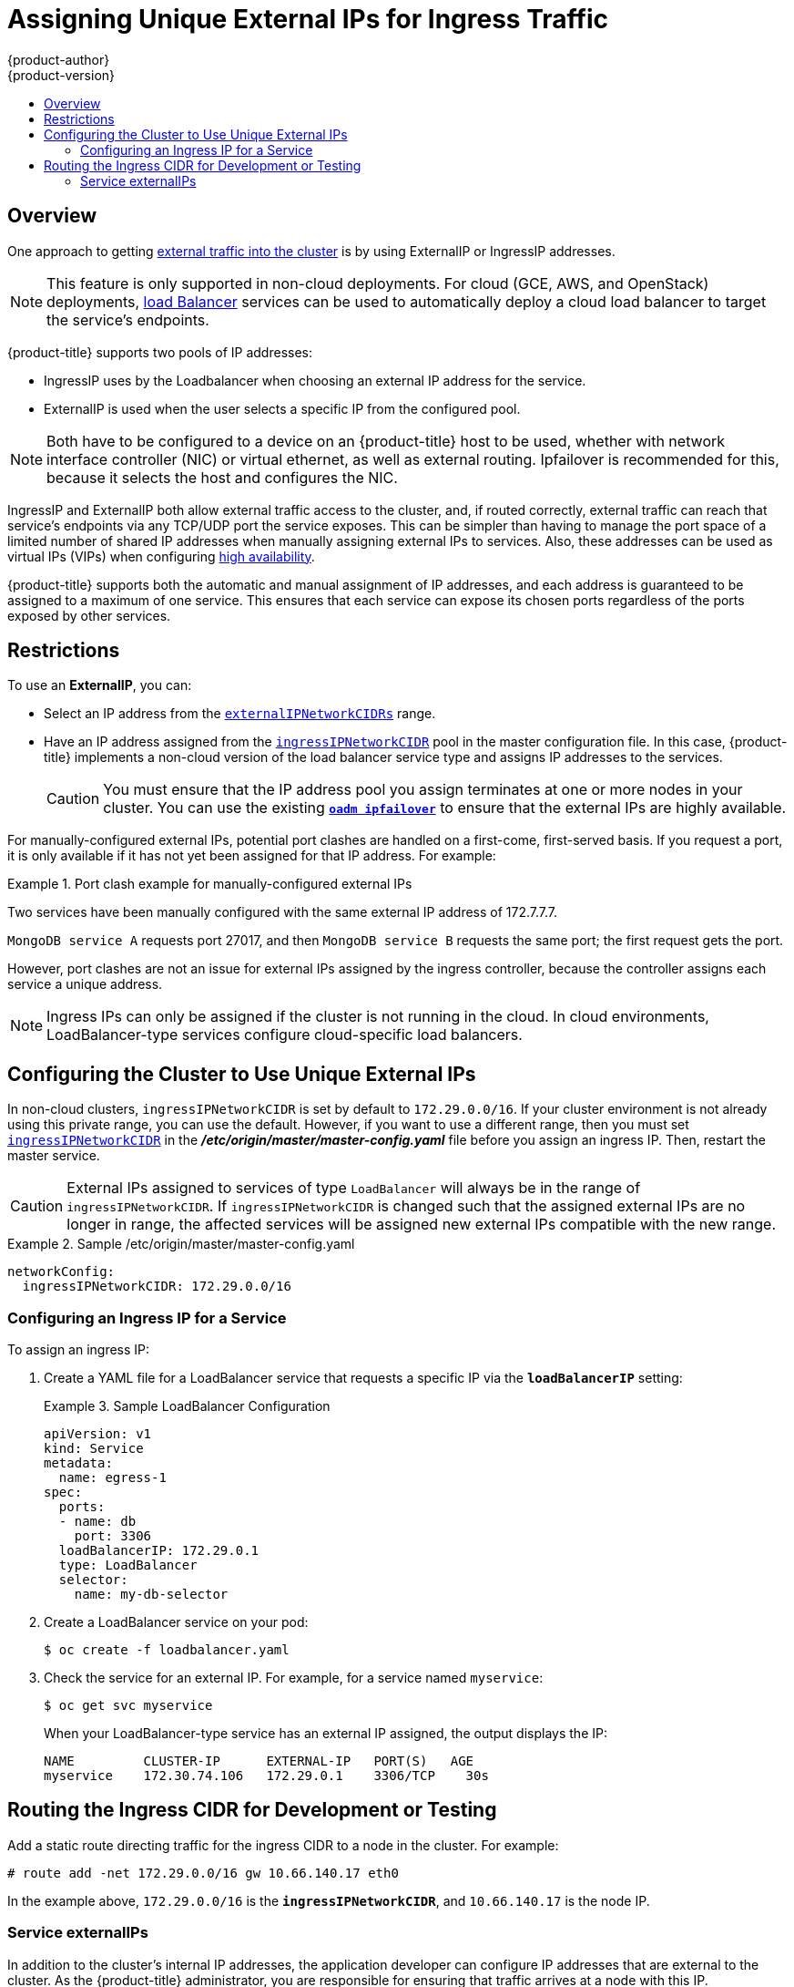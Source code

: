 [[admin-guide-unique-external-ips-ingress-traffic]]
= Assigning Unique External IPs for Ingress Traffic
{product-author}
{product-version}
:data-uri:
:icons:
:experimental:
:toc: macro
:toc-title:

toc::[]

== Overview

One approach to getting
xref:../dev_guide/getting_traffic_into_cluster.adoc#getting-traffic-into-cluster[external
traffic into the cluster] is by using ExternalIP or IngressIP addresses.

[NOTE]
====
This feature is only supported in non-cloud deployments. For cloud (GCE, AWS, and OpenStack) deployments,
xref:../dev_guide/getting_traffic_into_cluster.adoc#using-the-loadbalancer[load
Balancer] services can be used to automatically deploy a cloud load balancer to target the service's endpoints.
====

{product-title} supports two pools of IP addresses:

* IngressIP uses by the Loadbalancer when choosing an external IP address for the service. 
* ExternalIP is used when the user selects a specific IP from the configured
 pool.

[NOTE]
====
Both have to be configured to a device on an {product-title} host to be used,
whether with network interface controller (NIC) or virtual ethernet, as well as
external routing. Ipfailover is recommended for this, because it selects the
host and configures the NIC.
====

IngressIP and ExternalIP both allow external traffic access to the cluster, and,
if routed correctly, external traffic can reach that service's endpoints via any
TCP/UDP port the service exposes. This can be simpler than having to manage the
port space of a limited number of shared IP addresses when manually assigning
external IPs to services. Also, these addresses can be used as virtual IPs
(VIPs) when configuring
xref:../admin_guide/high_availability.adoc#configuring-ip-failover[high
availability].

{product-title} supports both the automatic and manual assignment of IP
addresses, and each address is guaranteed to be assigned to a maximum of one
service. This ensures that each service can expose its chosen ports regardless
of the ports exposed by other services.

[[unique-external-ips-ingress-traffic-restrictions]]
== Restrictions

To use an *ExternalIP*, you can:

- Select an IP address from the xref:../install_config/master_node_configuration.adoc#master-node-config-network-config[`externalIPNetworkCIDRs`] range.
- Have an IP address assigned from the
xref:../install_config/master_node_configuration.adoc#master-node-config-network-config[`ingressIPNetworkCIDR`]
pool in the master configuration file. In this case, {product-title} implements a non-cloud version of the load balancer service type and assigns IP addresses to the services.
+
[CAUTION]
====
You must ensure that the IP address pool you assign terminates at one or more nodes in your cluster. You can use the existing
xref:../admin_guide/high_availability.adoc#configuring-ip-failover[`*oadm ipfailover*`] to ensure that the external IPs are highly available.
====

For manually-configured external IPs, potential port clashes are handled on a first-come, first-served basis. If you request a port, it is only available if it has not yet been assigned for that IP address. For example:

.Port clash example for manually-configured external IPs
====
Two services have been manually configured with the same external
IP address of 172.7.7.7.

`MongoDB service A` requests port 27017, and then
`MongoDB service B` requests the same port; the first request gets the port.
====

However, port clashes are not an issue for external IPs assigned by the ingress controller, because the controller assigns each service a unique address.

[NOTE]
====
Ingress IPs can only be assigned if the cluster is not running in the cloud. In cloud environments, LoadBalancer-type services configure cloud-specific load balancers.
====

[[unique-external-ips-ingress-traffic-configure-cluster]]
== Configuring the Cluster to Use Unique External IPs

In non-cloud clusters, `ingressIPNetworkCIDR` is set by default to
`172.29.0.0/16`. If your cluster environment is not already using this private
range, you can use the default. However, if you want to use a different range,
then you must set
xref:../install_config/master_node_configuration.adoc#master-node-config-network-config[`ingressIPNetworkCIDR`]
in the *_/etc/origin/master/master-config.yaml_* file before you assign an
ingress IP. Then, restart the master service.

[CAUTION]
====
External IPs assigned to services of type `LoadBalancer` will always be in the
range of `ingressIPNetworkCIDR`. If `ingressIPNetworkCIDR` is changed such that
the assigned external IPs are no longer in range, the affected services will be
assigned new external IPs compatible with the new range.
====

ifdef::openshift-origin,openshift-enterprise[]
[NOTE]
====
If you are using xref:../admin_guide/high_availability.adoc#admin-guide-high-availability[high availibility], then this range must be less than 255 IP addresses.
====
endif::[]

.Sample /etc/origin/master/master-config.yaml
====
----
networkConfig:
  ingressIPNetworkCIDR: 172.29.0.0/16
----
====

[[unique-external-ips-ingress-traffic-configure-service]]
=== Configuring an Ingress IP for a Service

To assign an ingress IP:

. Create a YAML file for a LoadBalancer service that requests a specific IP via the `*loadBalancerIP*` setting:
+
.Sample LoadBalancer Configuration
====
----
apiVersion: v1
kind: Service
metadata:
  name: egress-1
spec:
  ports:
  - name: db
    port: 3306
  loadBalancerIP: 172.29.0.1
  type: LoadBalancer
  selector:
    name: my-db-selector
----
====
. Create a LoadBalancer service on your pod:
+
----
$ oc create -f loadbalancer.yaml
----
. Check the service for an external IP. For example, for a service named `myservice`:
+
----
$ oc get svc myservice
----
+
When your LoadBalancer-type service has an external IP assigned, the output
displays the IP:
+
----
NAME         CLUSTER-IP      EXTERNAL-IP   PORT(S)   AGE
myservice    172.30.74.106   172.29.0.1    3306/TCP    30s
----

[[unique-external-ips-ingress-traffic-routing-cidr]]
== Routing the Ingress CIDR for Development or Testing

Add a static route directing traffic for the ingress CIDR to a node in the
cluster. For example:

----
# route add -net 172.29.0.0/16 gw 10.66.140.17 eth0
----

In the example above, `172.29.0.0/16` is the `*ingressIPNetworkCIDR*`, and `10.66.140.17` is the node IP.

[[service-externalip]]
=== Service externalIPs

In addition to the cluster's internal IP addresses, the application developer
can configure IP addresses that are external to the cluster. As the
{product-title} administrator, you are responsible for ensuring that traffic
arrives at a node with this IP.

ifdef::openshift-origin,openshift-enterprise[]
The externalIPs must be selected by the administrator from the
*externalIPNetworkCIDRs* range configured in the
xref:../admin_guide/tcp_ingress_external_ports.adoc#unique-external-ips-ingress-traffic-configure-cluster[*_master-config.yaml_*]
file. When *_master-config.yaml_* changes, the master service must be restarted.
endif::[]

ifdef::openshift-dedicated,openshift-online[]
The externalIPs must be selected by the administrator from the
*externalIPNetworkCIDRs* range configured in master configuration file.
endif::[]

.Sample externalIPNetworkCIDR /etc/origin/master/master-config.yaml
====
----
networkConfig:
  externalIPNetworkCIDR: 172.47.0.0/24
----
====

.Service externalIPs Definition (JSON)
====

[source,json]
----
{
    "kind": "Service",
    "apiVersion": "v1",
    "metadata": {
        "name": "my-service"
    },
    "spec": {
        "selector": {
            "app": "MyApp"
        },
        "ports": [
            {
                "name": "http",
                "protocol": "TCP",
                "port": 80,
                "targetPort": 9376
            }
        ],
        "externalIPs" : [
            "80.11.12.10"         <1>
        ]
    }
}
----

<1> List of External IP addresses on which the *port* is exposed. In addition to the internal IP addresses)

====
